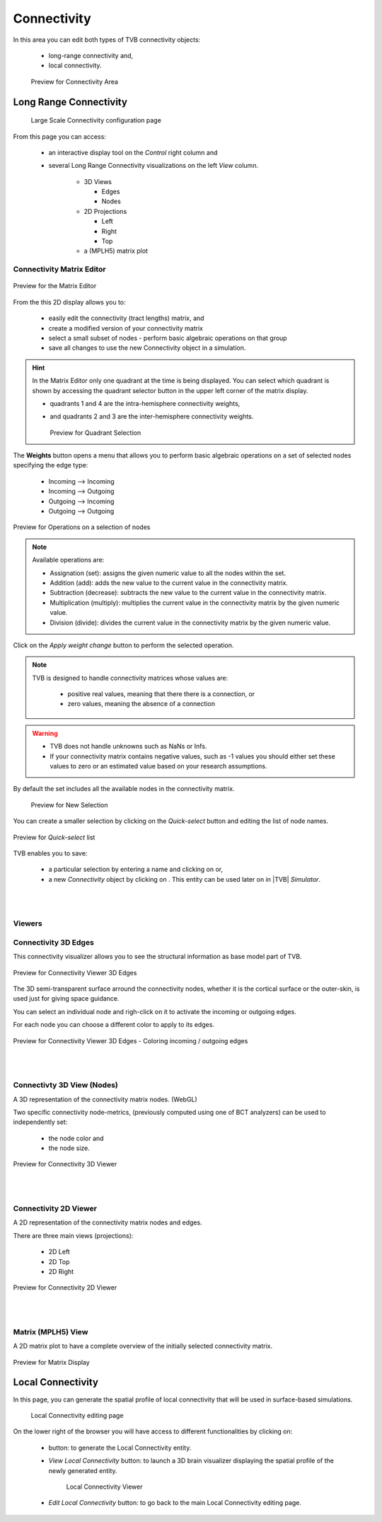 Connectivity
------------

In this area you can edit both types of TVB connectivity objects:

    - long-range connectivity and,
    - local connectivity.

    .. figure:: screenshots/connectivity_area.jpg
      :width: 90%
      :align: center

      Preview for Connectivity Area



Long Range Connectivity
.......................

    .. figure:: screenshots/connectivity_large_scale.jpg
       :width: 90%
       :align: center

       Large Scale Connectivity configuration page


From this page you can access: 

  - an interactive display tool on the `Control` right column and 
  - several Long Range Connectivity visualizations on the left `View` column.

      - 3D Views

	- Edges
	- Nodes

      - 2D Projections

	- Left
	- Right
	- Top

      - a (MPLH5) matrix plot



Connectivity Matrix Editor
~~~~~~~~~~~~~~~~~~~~~~~~~~

.. figure:: screenshots/connectivity_editor.jpg
   :width: 90%
   :align: center

   Preview for the Matrix Editor

From the this 2D display allows you to:

  - easily edit the connectivity (tract lengths) matrix, and
  - create a modified version of your connectivity matrix
  - select a small subset of nodes
    - perform basic algebraic operations on that group
  - save all changes to use the new Connectivity object in a simulation.


.. hint:: 

    In the Matrix Editor only one quadrant at the time is being displayed.
    You can select which quadrant is shown by accessing the quadrant selector 
    button in the upper left corner of the matrix display.
     
    - quadrants 1 and 4 are the intra-hemisphere connectivity weights,
    - and quadrants 2 and 3 are the inter-hemisphere connectivity weights.


      .. figure:: screenshots/connectivity_quadrants.jpg
	:width: 50%
	:align: center

      Preview for Quadrant Selection


The **Weights** button opens a menu that allows you to perform basic algebraic 
operations on a set of selected nodes specifying the edge type:

    - Incoming --> Incoming
    - Incoming --> Outgoing
    - Outgoing --> Incoming
    - Outgoing --> Outgoing

.. i.e., if the connection strengths to be modified are going out or coming in from/to the selected nodes.

.. figure:: screenshots/connectivity3d_edges_operations.jpg
   :width: 90%
   :align: center

   Preview for Operations on a selection of nodes


.. note:: 
  Available operations are:

  - Assignation (set): assigns the given numeric value to all the nodes within 
    the set.
  - Addition (add): adds the new value to the current value in the connectivity 
    matrix.
  - Subtraction (decrease): subtracts the new value to the current value in the 
    connectivity matrix.
  - Multiplication (multiply): multiplies the current value in the connectivity 
    matrix by the given numeric value.
  - Division (divide): divides the current value in the connectivity matrix by 
    the given numeric value.


Click on the `Apply weight change` button to perform the selected operation.

.. note::

    TVB is designed to handle connectivity matrices whose values are:
    
      - positive real values, meaning that there there is a connection, or
      - zero values, meaning the absence of a connection

.. warning:: 

      - TVB does not handle unknowns such as NaNs or Infs.

      - If your connectivity matrix contains negative values, such as -1 values
        you should either set these values to zero or an estimated value based 
        on your research assumptions. 
 

By default the set includes all the available nodes in the connectivity matrix. 

    .. figure:: screenshots/connectivity3d_newselection.jpg
      :width: 90%
      :align: center

      Preview for New Selection


You can create a smaller selection by clicking on the `Quick-select` button and
editing the list of node names. 

.. figure:: screenshots/connectivity_quick_select.jpg
   :width: 90%
   :align: center

   Preview for `Quick-select` list


.. |savetick| image:: icons/save_tick.png
.. |staricon| image:: icons/star_icon.png

TVB enables you to save:
 
  - a particular selection by entering a name and clicking on |savetick| or,
  - a new `Connectivity` object by clicking on |staricon|. This entity can be 
    used later on in |TVB| `Simulator`.


|
|

Viewers
~~~~~~~

Connectivity 3D Edges
~~~~~~~~~~~~~~~~~~~~~

This connectivity visualizer allows you to see the structural information as
base model part of TVB. 

.. figure:: screenshots/connectivity3d.jpg
   :width: 50%
   :align: center

   Preview for Connectivity Viewer 3D Edges

The 3D semi-transparent surface arround the connectivity nodes, whether it is
the cortical surface or the outer-skin, is used just for giving space guidance.

You can select an individual node and righ-click on it to activate the incoming
or outgoing edges. 

For each node you can choose a different color to apply to its
edges.

.. figure:: screenshots/connectivity3d_coloredges.jpg
   :width: 50%
   :align: center

   Preview for Connectivity Viewer 3D Edges - Coloring incoming / outgoing edges


|
|

Connectivty 3D View (Nodes)
~~~~~~~~~~~~~~~~~~~~~~~~~~~

A 3D representation of the connectivity matrix nodes. (WebGL)

Two specific connectivity node-metrics, (previously computed using one of BCT 
analyzers) can be used to independently set: 
  
  - the node color and
  - the node size. 


.. figure:: screenshots/connectivity3d_viewer.jpg
   :width: 50%
   :align: center

   Preview for Connectivity 3D Viewer
 

|
|

Connectivity 2D Viewer
~~~~~~~~~~~~~~~~~~~~~~

A 2D representation of the connectivity matrix nodes and edges. 

There are three main views (projections):
 
  - 2D Left
  - 2D Top
  - 2D Right

.. figure:: screenshots/connectivity2d_left.jpg
   :width: 50%
   :align: center

.. figure:: screenshots/connectivity2d_top.jpg
   :width: 50%
   :align: center

.. figure:: screenshots/connectivity2d_right.jpg
   :width: 50%
   :align: center

   Preview for Connectivity 2D Viewer


|
|

Matrix (MPLH5) View
~~~~~~~~~~~~~~~~~~~~

A 2D matrix plot to have a complete overview of the initially selected connectivity 
matrix.

.. figure:: screenshots/connectivity_mplh5.jpg
   :width: 50%
   :align: center
   
   Preview for Matrix Display



Local Connectivity
..................

In this page, you can generate the spatial profile of local connectivity that 
will be used in surface-based simulations.

    .. figure:: screenshots/connectivity_local.jpg
      :width: 90%
      :align: center

    Local Connectivity editing page

.. |create_lc| image:: icons/action_bar_create_new_lc.png

On the lower right of the browser you will have access to different 
functionalities by clicking on:

    - |create_lc| button: to generate the Local Connectivity entity.

    - `View Local Connectivity` button: to launch a 3D brain visualizer displaying the spatial profile of the newly generated entity.

	.. figure:: screenshots/local_connectivity_viewer.jpg
	  :width: 70%
	  :align: center

	Local Connectivity Viewer


    - `Edit Local Connectivity` button: to go back to the main Local Connectivity editing page.
